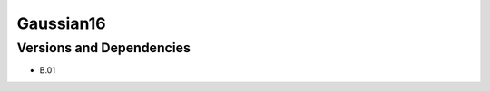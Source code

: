 .. _backbone-label:

Gaussian16
==============================

Versions and Dependencies
~~~~~~~~
- B.01

